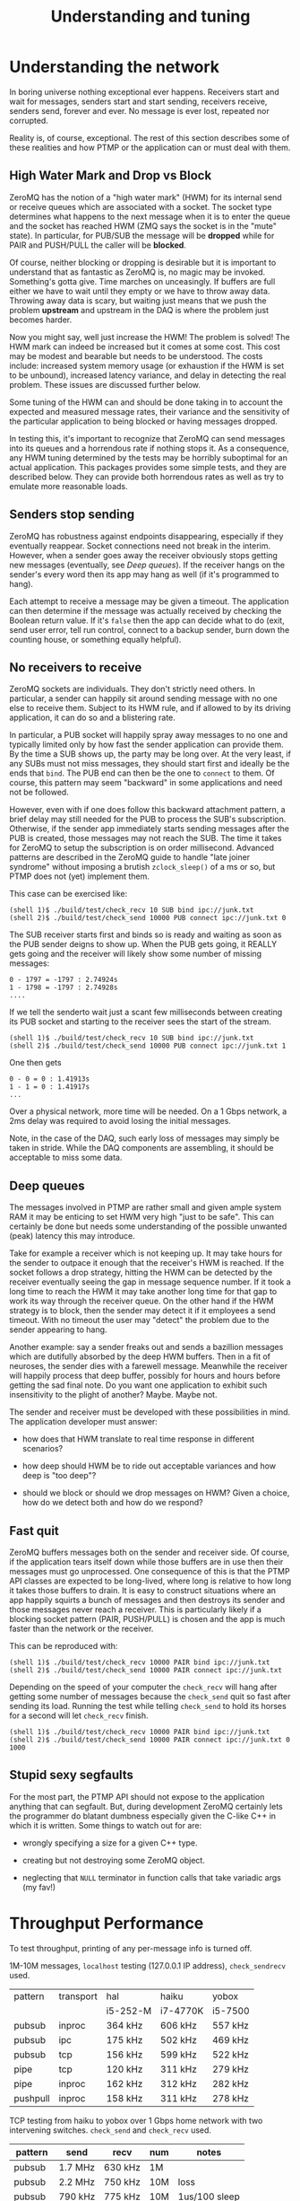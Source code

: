 #+title: Understanding and tuning

* Understanding the network

In boring universe nothing exceptional ever happens.  Receivers start
and wait for messages, senders start and start sending, receivers
receive, senders send, forever and ever.  No message is ever lost,
repeated nor corrupted.

Reality is, of course, exceptional.  The rest of this section
describes some of these realities and how PTMP or the application can
or must deal with them.

** High Water Mark and Drop vs Block

ZeroMQ has the notion of a "high water mark" (HWM) for its internal
send or receive queues which are associated with a socket.  The socket
type determines what happens to the next message when it is to enter
the queue and the socket has reached HWM (ZMQ says the socket is in
the "mute" state).  In particular, for PUB/SUB the message will be
*dropped* while for PAIR and PUSH/PULL the caller will be *blocked*.

Of course, neither blocking or dropping is desirable but it is
important to understand that as fantastic as ZeroMQ is, no magic may
be invoked.  Something's gotta give.  Time marches on unceasingly.  If
buffers are full either we have to wait until they empty or we have to
throw away data.  Throwing away data is scary, but waiting just means
that we push the problem *upstream* and upstream in the DAQ is where the
problem just becomes harder.

Now you might say, well just increase the HWM!  The problem is solved!
The HWM mark can indeed be increased but it comes at some cost.  This
cost may be modest and bearable but needs to be understood.  The costs
include: increased system memory usage (or exhaustion if the HWM is
set to be unbound), increased latency variance, and delay in detecting
the real problem.  These issues are discussed further below.

Some tuning of the HWM can and should be done taking in to account the
expected and measured message rates, their variance and the
sensitivity of the particular application to being blocked or having
messages dropped.

In testing this, it's important to recognize that ZeroMQ can send
messages into its queues and a horrendous rate if nothing stops it.
As a consequence, any HWM tuning determined by the tests may be
horribly suboptimal for an actual application.  This packages provides
some simple tests, and they are described below.  They can provide
both horrendous rates as well as try to emulate more reasonable loads.

** Senders stop sending

ZeroMQ has robustness against endpoints disappearing, especially if
they eventually reappear.  Socket connections need not break in the
interim.  However, when a sender goes away the receiver obviously
stops getting new messages (eventually, see [[Deep queues]]).  If the
receiver hangs on the sender's every word then its app may hang as
well (if it's programmed to hang).

Each attempt to receive a message may be given a timeout.  The
application can then determine if the message was actually received by
checking the Boolean return value.  If it's ~false~ then the app can
decide what to do (exit, send user error, tell run control, connect to
a backup sender, burn down the counting house, or something equally
helpful).

** No receivers to receive 

ZeroMQ sockets are individuals.  They don't strictly need others.  In
particular, a sender can happily sit around sending message with no
one else to receive them.  Subject to its HWM rule, and if allowed to
by its driving application, it can do so and a blistering rate.

In particular, a PUB socket will happily spray away messages to no one
and typically limited only by how fast the sender application can
provide them.  By the time a SUB shows up, the party may be long over.
At the very least, if any SUBs must not miss messages, they should
start first and ideally be the ends that ~bind~.  The PUB end can then
be the one to ~connect~ to them.  Of course, this pattern may seem
"backward" in some applications and need not be followed.

However, even with if one does follow this backward attachment
pattern, a brief delay may still needed for the PUB to process the
SUB's subscription.  Otherwise, if the sender app immediately starts
sending messages after the PUB is created, those messages may not
reach the SUB.  The time it takes for ZeroMQ to setup the subscription
is on order millisecond.  Advanced patterns are described in the
ZeroMQ guide to handle "late joiner syndrome" without imposing a
brutish ~zclock_sleep()~ of a ms or so, but PTMP does not (yet)
implement them.

This case can be exercised like: 

#+BEGIN_EXAMPLE
  (shell 1)$ ./build/test/check_recv 10 SUB bind ipc://junk.txt
  (shell 2)$ ./build/test/check_send 10000 PUB connect ipc://junk.txt 0 
#+END_EXAMPLE

The SUB receiver starts first and binds so is ready and waiting as
soon as the PUB sender deigns to show up.  When the PUB gets going, it
REALLY gets going and the receiver will likely show some number of
missing messages:

#+BEGIN_EXAMPLE
0 - 1797 = -1797 : 2.74924s
1 - 1798 = -1797 : 2.74928s
....
#+END_EXAMPLE

If we tell the senderto wait just a scant few milliseconds between
creating its PUB socket and starting to the receiver sees the start of
the stream.

#+BEGIN_EXAMPLE
  (shell 1)$ ./build/test/check_recv 10 SUB bind ipc://junk.txt
  (shell 2)$ ./build/test/check_send 10000 PUB connect ipc://junk.txt 1
#+END_EXAMPLE

One then gets

#+BEGIN_EXAMPLE
0 - 0 = 0 : 1.41913s
1 - 1 = 0 : 1.41917s
...
#+END_EXAMPLE

Over a physical network, more time will be needed.  On a 1 Gbps
network, a 2ms delay was required to avoid losing the initial
messages.

Note, in the case of the DAQ, such early loss of messages may simply
be taken in stride.  While the DAQ components are assembling, it
should be acceptable to miss some data.

** Deep queues

The messages involved in PTMP are rather small and given ample system
RAM it may be enticing to set HWM very high "just to be safe".  This
can certainly be done but needs some understanding of the possible
unwanted (peak) latency this may introduce.  

Take for example a receiver which is not keeping up.  It may take
hours for the sender to outpace it enough that the receiver's HWM is
reached.  If the socket follows a drop strategy, hitting the HWM can
be detected by the receiver eventually seeing the gap in message
sequence number.  If it took a long time to reach the HWM it may take
another long time for that gap to work its way through the receiver
queue.  On the other hand if the HWM strategy is to block, then the
sender may detect it if it employees a send timeout.  With no timeout
the user may "detect" the problem due to the sender appearing to hang.

Another example: say a sender freaks out and sends a bazillion
messages which are dutifully absorbed by the deep HWM buffers.  Then
in a fit of neuroses, the sender dies with a farewell message.
Meanwhile the receiver will happily process that deep buffer, possibly
for hours and hours before getting the sad final note.  Do you want
one application to exhibit such insensitivity to the plight of
another?  Maybe.  Maybe not.

The sender and receiver must be developed with these possibilities in
mind.  The application developer must answer:

- how does that HWM translate to real time response in different
  scenarios?

- how deep should HWM be to ride out acceptable variances and how deep
  is "too deep"?

- should we block or should we drop messages on HWM?  Given a choice,
  how do we detect both and how do we respond?


** Fast quit

ZeroMQ buffers messages both on the sender and receiver side.  Of
course, if the application tears itself down while those buffers are
in use then their messages must go unprocessed.  One consequence of
this is that the PTMP API classes are expected to be long-lived, where
long is relative to how long it takes those buffers to drain.  It is
easy to construct situations where an app happily squirts a bunch of
messages and then destroys its sender and those messages never reach a
receiver.  This is particularly likely if a blocking socket pattern
(PAIR, PUSH/PULL) is chosen and the app is much faster than the
network or the receiver.

This can be reproduced with:

#+BEGIN_EXAMPLE
  (shell 1)$ ./build/test/check_recv 10000 PAIR bind ipc://junk.txt
  (shell 2)$ ./build/test/check_send 10000 PAIR connect ipc://junk.txt 
#+END_EXAMPLE 

Depending on the speed of your computer the ~check_recv~ will hang after getting some number of messages because the ~check_send~ quit so fast after sending its load.  Running the test while telling ~check_send~ to hold its horses for a second will let ~check_recv~ finish.

#+BEGIN_EXAMPLE
  (shell 1)$ ./build/test/check_recv 10000 PAIR bind ipc://junk.txt
  (shell 2)$ ./build/test/check_send 10000 PAIR connect ipc://junk.txt 0 1000
#+END_EXAMPLE

** Stupid sexy segfaults

For the most part, the PTMP API should not expose to the application
anything that can segfault.  But, during development ZeroMQ certainly
lets the programmer do blatant dumbness especially given the C-like
C++ in which it is written.  Some things to watch out for are:

- wrongly specifying a size for a given C++ type.

- creating but not destroying some ZeroMQ object.

- neglecting that ~NULL~ terminator in function calls that take variadic args (my fav!)

* Throughput Performance

To test throughput, printing of any per-message info is turned off.

1M-10M messages, ~localhost~ testing (127.0.0.1 IP address), ~check_sendrecv~ used.

| pattern  | transport | hal      | haiku    | yobox   |
|          |           | i5-252-M | i7-4770K | i5-7500 |
|----------+-----------+----------+----------+---------|
| pubsub   | inproc    | 364 kHz  | 606 kHz  | 557 kHz |
| pubsub   | ipc       | 175 kHz  | 502 kHz  | 469 kHz |
| pubsub   | tcp       | 156 kHz  | 599 kHz  | 522 kHz |
| pipe     | tcp       | 120 kHz  | 311 kHz  | 279 kHz |
| pipe     | inproc    | 162 kHz  | 312 kHz  | 282 kHz |
| pushpull | inproc    | 158 kHz  | 311 kHz  | 278 kHz |
|----------+-----------+----------+----------+---------|

TCP testing from haiku to yobox over 1 Gbps home network with two
intervening switches.  ~check_send~ and ~check_recv~ used.

| pattern  | send    | recv    | num | notes         |
|----------+---------+---------+-----+---------------|
| pubsub   | 1.7 MHz | 630 kHz | 1M  |               |
| pubsub   | 2.2 MHz | 750 kHz | 10M | loss          |
| pubsub   | 790 kHz | 775 kHz | 10M | 1us/100 sleep |
| pushpull | 797 kHz | 418 kHz | 1M  |               |
| pushpull | 777 kHz | 740 kHz | 10M |               |
|----------+---------+---------+-----+---------------|

The PUB/SUB connection is "faster" because of message loss due to SUB
not keeping up with PUB.  Slowing down the sender with a call to
~usleep(1)~ every 100th message can achieve the same rate as PUSH/PULL
with no loss.

It's important to note that this is not a suggestion to add sleeps
inside a production loop.  Just PUB can be incredibly fast and a SUB
that is too slow will simply lose messages.  No matter what,
somethings gotta give.  If one wants the slow consumers to slow down
the upstream ("back pressure") then PUSH/PULL can work better.  What
the above demonstrates is that ZeroMQ is not a bottleneck.  And, these
messages are serialized via protobuf, so no problem there.  While
sending, both hosts are at about 110% CPU usage.  The test jobs memory
footprints are stable at a bit less than 10 MB RSS and 150 MB VIRT.

Two or three SUBs to one PUB misses more packets and a 1/10 ~usleep(1)~
is needed.  With ~usleep()~ removed, three PULLs on one PUSH runs at
about 300 kHz per PULL.  As PUSH is round-robin, the miss detection in
~send_recv~ fires and prints log info all the time so this is slowing
down the network to some extent.  With the logging removed, the
individual PULLs see 600-800 kHz and the PUSH makes 1.2 Mhz.


